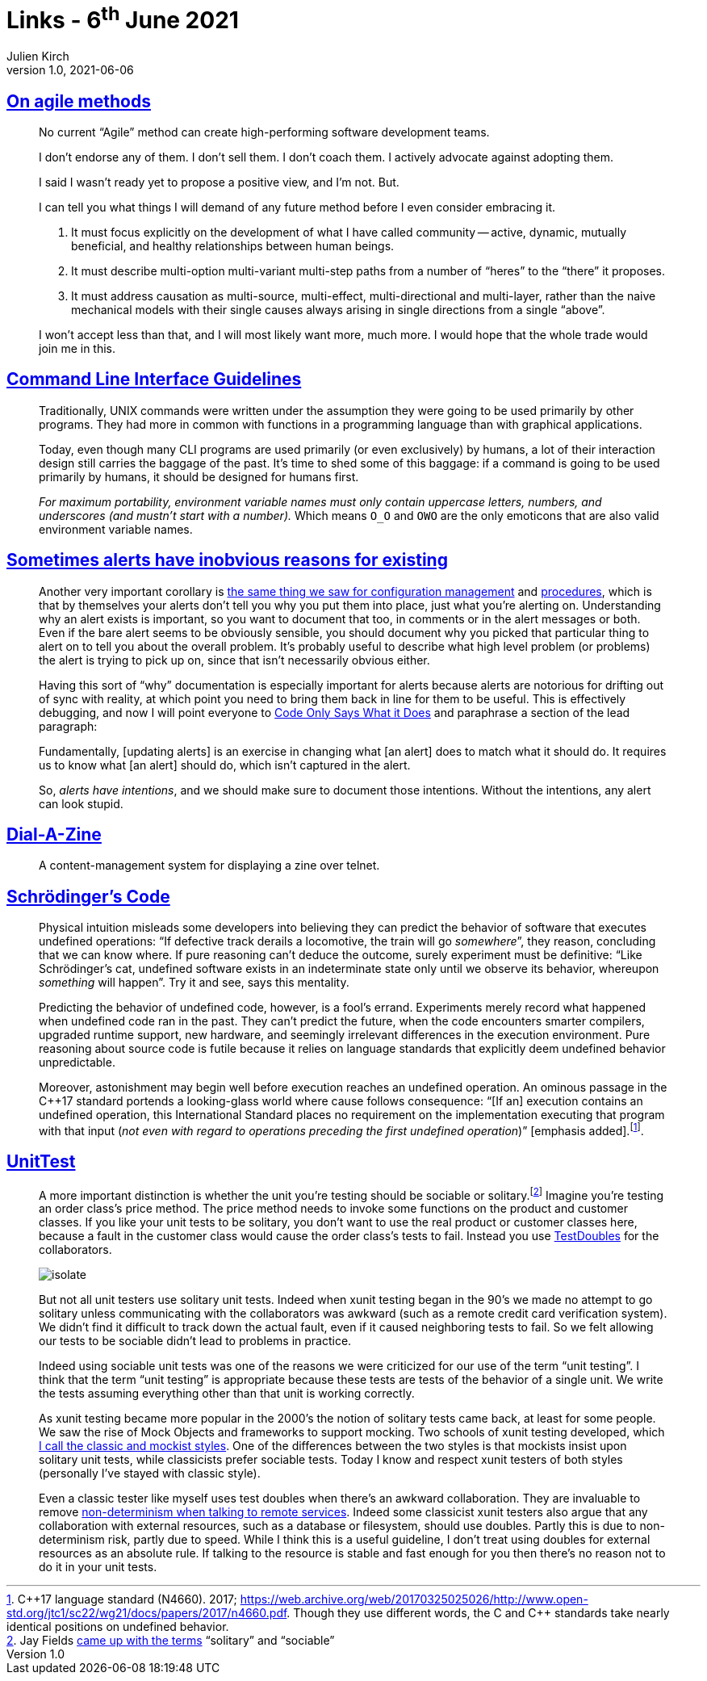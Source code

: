 = Links - 6^th^ June 2021
Julien Kirch
v1.0, 2021-06-06
:article_lang: en
:figure-caption!:
:article_description: Agile methods, CLI, alerts, telnet zine, Schrödinger`'s code, unit test

== link:https://www.geepawhill.org/2021/04/27/on-agile-methods/[On agile methods]

[quote]
____
No current "`Agile`" method can create high-performing software development teams.

I don`'t endorse any of them. I don`'t sell them. I don`'t coach them. I actively advocate against adopting them.

I said I wasn`'t ready yet to propose a positive view, and I`'m not. But.

I can tell you what things I will demand of any future method before I even consider embracing it.

. It must focus explicitly on the development of what I have called community -- active, dynamic, mutually beneficial, and healthy relationships between human beings.
. It must describe multi-option multi-variant multi-step paths from a number of "`heres`" to the "`there`" it proposes.
. It must address causation as multi-source, multi-effect, multi-directional and multi-layer, rather than the naive mechanical models with their single causes always arising in single directions from a single "`above`".

I won`'t accept less than that, and I will most likely want more, much more. I would hope that the whole trade would join me in this.
____

== link:https://clig.dev/[Command Line Interface Guidelines]

[quote]
____
Traditionally, UNIX commands were written under the assumption they were going to be used primarily by other programs. They had more in common with functions in a programming language than with graphical applications.

Today, even though many CLI programs are used primarily (or even exclusively) by humans, a lot of their interaction design still carries the baggage of the past. It`'s time to shed some of this baggage: if a command is going to be used primarily by humans, it should be designed for humans first.
____

[quote]
____
_For maximum portability, environment variable names must only contain uppercase letters, numbers, and underscores (and mustn`'t start with a number)._ Which means `O_O` and `OWO` are the only emoticons that are also valid environment variable names.
____

== link:https://utcc.utoronto.ca/~cks/space/blog/sysadmin/AlertsHaveIntentions[Sometimes alerts have inobvious reasons for existing]

[quote]
____
Another very important corollary is link:https://utcc.utoronto.ca/~cks/space/blog/sysadmin/ConfigMgmtIsNotDocumentation[the same thing we saw for configuration management] and link:https://utcc.utoronto.ca/~cks/space/blog/sysadmin/ProceduresAreNotDocumentation[procedures], which is that by themselves your alerts don`'t tell you why you put them into place, just what you`'re alerting on. Understanding why an alert exists is important, so you want to document that too, in comments or in the alert messages or both. Even if the bare alert seems to be obviously sensible, you should document why you picked that particular thing to alert on to tell you about the overall problem. It`'s probably useful to describe what high level problem (or problems) the alert is trying to pick up on, since that isn`'t necessarily obvious either.

Having this sort of "`why`" documentation is especially important for alerts because alerts are notorious for drifting out of sync with reality, at which point you need to bring them back in line for them to be useful. This is effectively debugging, and now I will point everyone to link:https://utcc.utoronto.ca/~cks/space/blog/links/CodeOnlySaysWhatItDoes[Code Only Says What it Does] and paraphrase a section of the lead paragraph:

Fundamentally, [updating alerts] is an exercise in changing what [an alert] does to match what it should do. It requires us to know what [an alert] should do, which isn`'t captured in the alert.

So, _alerts have intentions_, and we should make sure to document those intentions. Without the intentions, any alert can look stupid.
____

== link:https://github.com/caraesten/dial_a_zine[Dial-A-Zine]

[quote]
____
A content-management system for displaying a zine over telnet.
____

== link:https://queue.acm.org/detail.cfm?id=3468263[Schrödinger`'s Code]

[quote]
____
Physical intuition misleads some developers into believing they can predict the behavior of software that executes undefined operations: "`If defective track derails a locomotive, the train will go _somewhere_`", they reason, concluding that we can know where. If pure reasoning can`'t deduce the outcome, surely experiment must be definitive: "`Like Schrödinger`'s cat, undefined software exists in an indeterminate state only until we observe its behavior, whereupon _something_ will happen`". Try it and see, says this mentality.

Predicting the behavior of undefined code, however, is a fool`'s errand. Experiments merely record what happened when undefined code ran in the past. They can`'t predict the future, when the code encounters smarter compilers, upgraded runtime support, new hardware, and seemingly irrelevant differences in the execution environment. Pure reasoning about source code is futile because it relies on language standards that explicitly deem undefined behavior unpredictable.

Moreover, astonishment may begin well before execution reaches an undefined operation. An ominous passage in the {cpp}17 standard portends a looking-glass world where cause follows consequence: "`[If an] execution contains an undefined operation, this International Standard places no requirement on the implementation executing that program with that input (_not even with regard to operations preceding the first undefined operation_)`" [emphasis added].footnote:[{cpp}17 language standard (N4660). 2017; link:https://web.archive.org/web/20170325025026/http://www.open-std.org/jtc1/sc22/wg21/docs/papers/2017/n4660.pdf[https://web.archive.org/web/20170325025026/http://www.open-std.org/jtc1/sc22/wg21/docs/papers/2017/n4660.pdf]. Though they use different words, the C and {cpp} standards take nearly identical positions on undefined behavior.].
____

== link:https://martinfowler.com/bliki/UnitTest.html[UnitTest]

[quote]
____
A more important distinction is whether the unit you`'re testing should be sociable or solitary.footnote:[Jay Fields link:https://leanpub.com/wewut[came up with the terms] "`solitary`" and "`sociable`"] Imagine you`'re testing an order class`'s price method. The price method needs to invoke some functions on the product and customer classes. If you like your unit tests to be solitary, you don`'t want to use the real product or customer classes here, because a fault in the customer class would cause the order class`'s tests to fail. Instead you use link:https://martinfowler.com/bliki/TestDouble.html[TestDoubles] for the collaborators.

image::isolate.png[]

But not all unit testers use solitary unit tests. Indeed when xunit testing began in the 90`'s we made no attempt to go solitary unless communicating with the collaborators was awkward (such as a remote credit card verification system). We didn`'t find it difficult to track down the actual fault, even if it caused neighboring tests to fail. So we felt allowing our tests to be sociable didn`'t lead to problems in practice.

Indeed using sociable unit tests was one of the reasons we were criticized for our use of the term "`unit testing`". I think that the term "`unit testing`" is appropriate because these tests are tests of the behavior of a single unit. We write the tests assuming everything other than that unit is working correctly.

As xunit testing became more popular in the 2000`'s the notion of solitary tests came back, at least for some people. We saw the rise of Mock Objects and frameworks to support mocking. Two schools of xunit testing developed, which link:https://martinfowler.com/articles/mocksArentStubs.html[I call the classic and mockist styles]. One of the differences between the two styles is that mockists insist upon solitary unit tests, while classicists prefer sociable tests. Today I know and respect xunit testers of both styles (personally I`'ve stayed with classic style).

Even a classic tester like myself uses test doubles when there`'s an awkward collaboration. They are invaluable to remove link:https://martinfowler.com/articles/nonDeterminism.html#RemoteServices[non-determinism when talking to remote services]. Indeed some classicist xunit testers also argue that any collaboration with external resources, such as a database or filesystem, should use doubles. Partly this is due to non-determinism risk, partly due to speed. While I think this is a useful guideline, I don`'t treat using doubles for external resources as an absolute rule. If talking to the resource is stable and fast enough for you then there`'s no reason not to do it in your unit tests.
____
